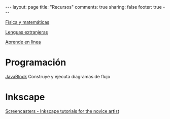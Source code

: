 #+BEGIN_HTML
---
layout: page
title: "Recursos"
comments: true
sharing: false
footer: true
---
#+END_HTML

[[./fismat.html][Física y matemáticas]]

[[./lenguas.html][Lenguas extranjeras]]

[[./aprende_en_linea.html][Aprende en línea]]

* Programación

[[http://javablock.sourceforge.net][JavaBlock]] Construye y ejecuta diagramas de flujo

* Inkscape

[[http://joaclintistgud.wordpress.com/2011/04/14/inkscape-logo-a-logo-2%25C2%25AA-edicion/][http://i230.photobucket.com/albums/ee124/joaclint/logo_a_logo_pdf.png]]

[[http://screencasters.heathenx.org/][Screencasters - Inkscape tutorials for the novice artist]]

* COMMENT
** Línea de comandos
#+begin_comment 
Hojas de ayuda
Libro de Schotts
commandlinefu
http://www.ee.surrey.ac.uk/Teaching/Unix/
http://linuxcommand.org/
#+end_comment
** Python
#+begin_comment
[[http://www.openbookproject.net/thinkcs/][How to Think Like a Computer Scientist: Learning with Python]]
Hoja de ayuda
Inmersion
Curso Jaume I
Google Python Course
Libros Langtangen
Notas de David
[[http://python.org.ar/pyar/AprendiendoPython|Aprendiendo Python]]
[[http://code.google.com/edu/languages/google-python-class/|Google's Python class]]
[[http://mundogeek.net/traducciones/guia-estilo-python.htm][Guía de estilo de Python]]
#+end_comment
** VPython
#+begin_comment
Manual
Chabay, Sherwood
#+end_comment
** Gnuplot
#+begin_comment
Manual
Hoja de ayuda
gnuplotting
not so faq
#+end_comment
** Maxima
#+begin_comment
Manual
Notas de Woolett
#+end_comment
** Octave
#+begin_comment
Manual
Notas de Guillem Borrell
#+end_comment
** LaTeX
#+begin_comment
Wikibooks
Libro de borbon
Editor en linea
Editor de ecuaciones en linea
EqualX
TeX stack exchange
Crear sus propios paquetes
texdoc
#+end_comment
** Inkscape
Libro del otro día

** Qtiplot
Manual
** Tracker
Manual
